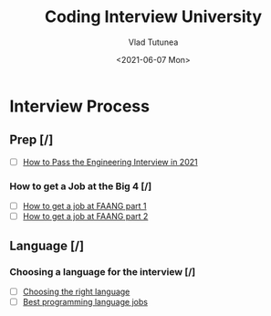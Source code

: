 #+TITLE: Coding Interview University
#+AUTHOR: Vlad Tutunea
#+DATE: <2021-06-07 Mon>

* Interview Process
** Prep [/]
- [ ] [[https://davidbyttow.medium.com/how-to-pass-the-engineering-interview-in-2021-45f1b389a1][How to Pass the Engineering Interview in 2021]]
*** How to get a Job at the Big 4 [/]
- [ ] [[https://www.youtube.com/watch?v=YJZCUhxNCv8][How to get a job at FAANG part 1]]
- [ ] [[https://www.youtube.com/watch?v=6790FVXWBw8&feature=youtu.be][How to get a job at FAANG part 2]]
** Language [/]
*** Choosing a language for the interview [/]
- [ ] [[http://www.byte-by-byte.com/choose-the-right-language-for-your-coding-interview][Choosing the right language]]
- [ ] [[http://blog.codingforinterviews.com/best-programming-language-jobs/][Best programming language jobs]]
